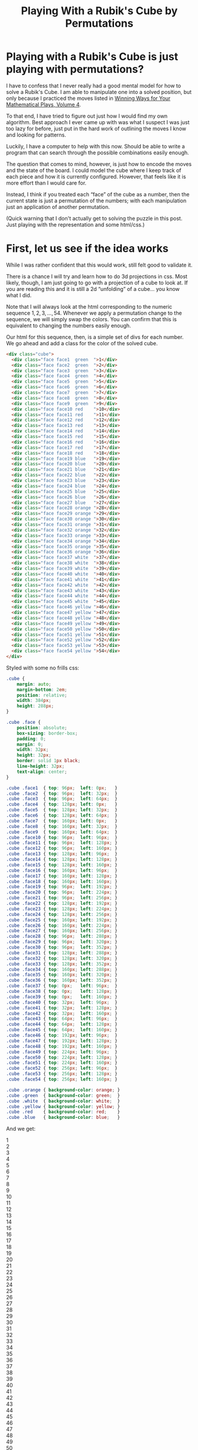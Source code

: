 #+title: Playing With a Rubik's Cube by Permutations
#+OPTIONS: num:nil ':t
#+HTML_HEAD_EXTRA: <link rel="stylesheet" type="text/css" href="org-overrides.css" />
#+HTML_HEAD_EXTRA: <link rel="stylesheet" type="text/css" href="cube-styles.css" />
#+HTML_HEAD_EXTRA: <script type="text/javascript" src="rubiks-cube-manipulations.js"></script>

* Playing with a Rubik's Cube is just playing with permutations?

I have to confess that I never really had a good mental model for how
to solve a Rubik's Cube.  I am able to manipulate one into a solved
position, but only because I practiced the moves listed in [[https://smile.amazon.com/Winning-Ways-Your-Mathematical-Plays/dp/1568811446][Winning
Ways for Your Mathematical Plays, Volume 4]].  

To that end, I have tried to figure out just how I would find my own
algorithm.  Best approach I ever came up with was what I suspect I was
just too lazy for before, just put in the hard work of outlining the
moves I know and looking for patterns.

Luckily, I have a computer to help with this now.  Should be able to
write a program that can search through the possible combinations
easily enough.

The question that comes to mind, however, is just how to encode the
moves and the state of the board.  I could model the cube where I keep
track of each piece and how it is currently configured.  However, that
feels like it is more effort than I would care for.  

Instead, I think if you treated each "face" of the cube as a number,
then the current state is just a permutation of the numbers; with each
manipulation just an application of another permutation.

(Quick warning that I don't actually get to solving the puzzle in this
post.  Just playing with the representation and some html/css.)


* First, let us see if the idea works

While I was rather confident that this would work, still felt good to
validate it.

There is a chance I will try and learn how to do 3d projections in
css.  Most likely, though, I am just going to go with a projection of
a cube to look at.  If you are reading this and it is still a 2d
"unfolding" of a cube... you know what I did.

Note that I will always look at the html corresponding to the numeric
sequence $1,2,3,\ldots,54$.  Whenever we apply a permutation change to
the sequence, we will simply swap the colors.  You can confirm that
this is equivalent to changing the numbers easily enough.

Our html for this sequence, then, is a simple set of divs for each
number.  We go ahead and add a class for the color of the solved cube.

#+BEGIN_SRC html 
  <div class="cube">
    <div class="face face1  green  ">1</div>
    <div class="face face2  green  ">2</div>
    <div class="face face3  green  ">3</div>
    <div class="face face4  green  ">4</div>
    <div class="face face5  green  ">5</div>
    <div class="face face6  green  ">6</div>
    <div class="face face7  green  ">7</div>
    <div class="face face8  green  ">8</div>
    <div class="face face9  green  ">9</div>
    <div class="face face10 red    ">10</div>
    <div class="face face11 red    ">11</div>
    <div class="face face12 red    ">12</div>
    <div class="face face13 red    ">13</div>
    <div class="face face14 red    ">14</div>
    <div class="face face15 red    ">15</div>
    <div class="face face16 red    ">16</div>
    <div class="face face17 red    ">17</div>
    <div class="face face18 red    ">18</div>
    <div class="face face19 blue   ">19</div>
    <div class="face face20 blue   ">20</div>
    <div class="face face21 blue   ">21</div>
    <div class="face face22 blue   ">22</div>
    <div class="face face23 blue   ">23</div>
    <div class="face face24 blue   ">24</div>
    <div class="face face25 blue   ">25</div>
    <div class="face face26 blue   ">26</div>
    <div class="face face27 blue   ">27</div>
    <div class="face face28 orange ">28</div>
    <div class="face face29 orange ">29</div>
    <div class="face face30 orange ">30</div>
    <div class="face face31 orange ">31</div>
    <div class="face face32 orange ">32</div>
    <div class="face face33 orange ">33</div>
    <div class="face face34 orange ">34</div>
    <div class="face face35 orange ">35</div>
    <div class="face face36 orange ">36</div>
    <div class="face face37 white  ">37</div>
    <div class="face face38 white  ">38</div>
    <div class="face face39 white  ">39</div>
    <div class="face face40 white  ">40</div>
    <div class="face face41 white  ">41</div>
    <div class="face face42 white  ">42</div>
    <div class="face face43 white  ">43</div>
    <div class="face face44 white  ">44</div>
    <div class="face face45 white  ">45</div>
    <div class="face face46 yellow ">46</div>
    <div class="face face47 yellow ">47</div>
    <div class="face face48 yellow ">48</div>
    <div class="face face49 yellow ">49</div>
    <div class="face face50 yellow ">50</div>
    <div class="face face51 yellow ">51</div>
    <div class="face face52 yellow ">52</div>
    <div class="face face53 yellow ">53</div>
    <div class="face face54 yellow ">54</div>
  </div>
#+END_SRC

Styled with some no frills css: 

#+BEGIN_SRC css :tangle cube-styles.css  :comments link
    .cube {
        margin: auto;
        margin-bottom: 2em;
        position: relative;
        width: 384px;
        height: 288px;
    }

    .cube .face {
        position: absolute;
        box-sizing: border-box;
        padding: 0;
        margin: 0;
        width: 32px;
        height: 32px;
        border: solid 1px black;
        line-height: 32px;
        text-align: center;
    }

    .cube .face1  { top: 96px;  left: 0px;   }
    .cube .face2  { top: 96px;  left: 32px;  }
    .cube .face3  { top: 96px;  left: 64px;  }
    .cube .face4  { top: 128px; left: 0px;   }
    .cube .face5  { top: 128px; left: 32px;  }
    .cube .face6  { top: 128px; left: 64px;  }
    .cube .face7  { top: 160px; left: 0px;   }
    .cube .face8  { top: 160px; left: 32px;  }
    .cube .face9  { top: 160px; left: 64px;  }
    .cube .face10 { top: 96px;  left: 96px;  }
    .cube .face11 { top: 96px;  left: 128px; }
    .cube .face12 { top: 96px;  left: 160px; }
    .cube .face13 { top: 128px; left: 96px;  }
    .cube .face14 { top: 128px; left: 128px; }
    .cube .face15 { top: 128px; left: 160px; }
    .cube .face16 { top: 160px; left: 96px;  }
    .cube .face17 { top: 160px; left: 128px; }
    .cube .face18 { top: 160px; left: 160px; }
    .cube .face19 { top: 96px;  left: 192px; }
    .cube .face20 { top: 96px;  left: 224px; }
    .cube .face21 { top: 96px;  left: 256px; }
    .cube .face22 { top: 128px; left: 192px; }
    .cube .face23 { top: 128px; left: 224px; }
    .cube .face24 { top: 128px; left: 256px; }
    .cube .face25 { top: 160px; left: 192px; }
    .cube .face26 { top: 160px; left: 224px; }
    .cube .face27 { top: 160px; left: 256px; }
    .cube .face28 { top: 96px;  left: 288px; }
    .cube .face29 { top: 96px;  left: 320px; }
    .cube .face30 { top: 96px;  left: 352px; }
    .cube .face31 { top: 128px; left: 288px; }
    .cube .face32 { top: 128px; left: 320px; }
    .cube .face33 { top: 128px; left: 352px; }
    .cube .face34 { top: 160px; left: 288px; }
    .cube .face35 { top: 160px; left: 320px; }
    .cube .face36 { top: 160px; left: 352px; }
    .cube .face37 { top: 0px;   left: 96px;  }
    .cube .face38 { top: 0px;   left: 128px; }
    .cube .face39 { top: 0px;   left: 160px; }
    .cube .face40 { top: 32px;  left: 96px;  }
    .cube .face41 { top: 32px;  left: 128px; }
    .cube .face42 { top: 32px;  left: 160px; }
    .cube .face43 { top: 64px;  left: 96px;  }
    .cube .face44 { top: 64px;  left: 128px; }
    .cube .face45 { top: 64px;  left: 160px; }
    .cube .face46 { top: 192px; left: 96px;  }
    .cube .face47 { top: 192px; left: 128px; }
    .cube .face48 { top: 192px; left: 160px; }
    .cube .face49 { top: 224px; left: 96px;  }
    .cube .face50 { top: 224px; left: 128px; }
    .cube .face51 { top: 224px; left: 160px; }
    .cube .face52 { top: 256px; left: 96px;  }
    .cube .face53 { top: 256px; left: 128px; }
    .cube .face54 { top: 256px; left: 160px; }

    .cube .orange { background-color: orange; }
    .cube .green  { background-color: green;  }
    .cube .white  { background-color: white;  }
    .cube .yellow { background-color: yellow; }
    .cube .red    { background-color: red;    }
    .cube .blue   { background-color: blue;   }
#+END_SRC

And we get:

#+BEGIN_HTML
  <div class="cube">
    <div class="face face1  green  ">1</div>
    <div class="face face2  green  ">2</div>
    <div class="face face3  green  ">3</div>
    <div class="face face4  green  ">4</div>
    <div class="face face5  green  ">5</div>
    <div class="face face6  green  ">6</div>
    <div class="face face7  green  ">7</div>
    <div class="face face8  green  ">8</div>
    <div class="face face9  green  ">9</div>
    <div class="face face10 red    ">10</div>
    <div class="face face11 red    ">11</div>
    <div class="face face12 red    ">12</div>
    <div class="face face13 red    ">13</div>
    <div class="face face14 red    ">14</div>
    <div class="face face15 red    ">15</div>
    <div class="face face16 red    ">16</div>
    <div class="face face17 red    ">17</div>
    <div class="face face18 red    ">18</div>
    <div class="face face19 blue   ">19</div>
    <div class="face face20 blue   ">20</div>
    <div class="face face21 blue   ">21</div>
    <div class="face face22 blue   ">22</div>
    <div class="face face23 blue   ">23</div>
    <div class="face face24 blue   ">24</div>
    <div class="face face25 blue   ">25</div>
    <div class="face face26 blue   ">26</div>
    <div class="face face27 blue   ">27</div>
    <div class="face face28 orange ">28</div>
    <div class="face face29 orange ">29</div>
    <div class="face face30 orange ">30</div>
    <div class="face face31 orange ">31</div>
    <div class="face face32 orange ">32</div>
    <div class="face face33 orange ">33</div>
    <div class="face face34 orange ">34</div>
    <div class="face face35 orange ">35</div>
    <div class="face face36 orange ">36</div>
    <div class="face face37 white  ">37</div>
    <div class="face face38 white  ">38</div>
    <div class="face face39 white  ">39</div>
    <div class="face face40 white  ">40</div>
    <div class="face face41 white  ">41</div>
    <div class="face face42 white  ">42</div>
    <div class="face face43 white  ">43</div>
    <div class="face face44 white  ">44</div>
    <div class="face face45 white  ">45</div>
    <div class="face face46 yellow ">46</div>
    <div class="face face47 yellow ">47</div>
    <div class="face face48 yellow ">48</div>
    <div class="face face49 yellow ">49</div>
    <div class="face face50 yellow ">50</div>
    <div class="face face51 yellow ">51</div>
    <div class="face face52 yellow ">52</div>
    <div class="face face53 yellow ">53</div>
    <div class="face face54 yellow ">54</div>
  </div>
#+END_HTML

First, yes, these both would be trivial using loops.  Not really the
point of what I'm looking for right now, though; so moving on.

Note that I went ahead and displayed the number of each face.  This
was primarily to help me come up with the moves below.

What I am claiming is that I could represent one of the standard moves
of a cube as a simple permutation.  More, composing the permutations
in a standard way where $AB$ means applying $A$ then $B$, and that
this gives us the resulting state of the cube after applying the two
moves/permutations.

Under the syntax where $(1\ 2\ 3)$ means moving $1 \rightarrow 2, 2
\rightarrow 3, 3 \rightarrow 1$, read as 1 moves to 2 moves to 3 moves
to 1, we would have the rotation of the right face as $R' = (12\ 48\
34\ 39)(15\ 51\ 31\ 42)(18\ 54\ 28\ 45)(19\ 25\ 27\ 21)(20\ 22\ 26\
24)$.  (Why $R'$?  Because I mistakenly did that instead of $R$.)

Not so quickly applying $R'$ to the initial board by hand, we get:

#+BEGIN_HTML
  <div class="cube">
    <div class="face face1  green ">1</div>
    <div class="face face2  green ">2</div>
    <div class="face face3  green ">3</div>
    <div class="face face4  green ">4</div>
    <div class="face face5  green ">5</div>
    <div class="face face6  green ">6</div>
    <div class="face face7  green ">7</div>
    <div class="face face8  green ">8</div>
    <div class="face face9  green ">9</div>
    <div class="face face10 red ">10</div>
    <div class="face face11 red ">11</div>
    <div class="face face12 white   ">12</div>
    <div class="face face13 red ">13</div>
    <div class="face face14 red ">14</div>
    <div class="face face15 white   ">15</div>
    <div class="face face16 red ">16</div>
    <div class="face face17 red ">17</div>
    <div class="face face18 white   ">18</div>
    <div class="face face19 blue  ">19</div>
    <div class="face face20 blue  ">20</div>
    <div class="face face21 blue  ">21</div>
    <div class="face face22 blue  ">22</div>
    <div class="face face23 blue  ">23</div>
    <div class="face face24 blue  ">24</div>
    <div class="face face25 blue  ">25</div>
    <div class="face face26 blue  ">26</div>
    <div class="face face27 blue  ">27</div>
    <div class="face face28 yellow  ">28</div>
    <div class="face face29 orange    ">29</div>
    <div class="face face30 orange    ">30</div>
    <div class="face face31 yellow  ">31</div>
    <div class="face face32 orange    ">32</div>
    <div class="face face33 orange    ">33</div>
    <div class="face face34 yellow  ">34</div>
    <div class="face face35 orange    ">35</div>
    <div class="face face36 orange    ">36</div>
    <div class="face face37 white   ">37</div>
    <div class="face face38 white   ">38</div>
    <div class="face face39 orange    ">39</div>
    <div class="face face40 white   ">40</div>
    <div class="face face41 white   ">41</div>
    <div class="face face42 orange    ">42</div>
    <div class="face face43 white   ">43</div>
    <div class="face face44 white   ">44</div>
    <div class="face face45 orange    ">45</div>
    <div class="face face46 yellow  ">46</div>
    <div class="face face47 yellow  ">47</div>
    <div class="face face48 red ">48</div>
    <div class="face face49 yellow  ">49</div>
    <div class="face face50 yellow  ">50</div>
    <div class="face face51 red ">51</div>
    <div class="face face52 yellow  ">52</div>
    <div class="face face53 yellow  ">53</div>
    <div class="face face54 red ">54</div>
  </div>
#+END_HTML

So, comfortingly, this confirms that the permutation at least leaves
the board as we desired.  However, this is just a single permutation.
Does applying it twice do as expected?  Specificaly, does $R'^2 = (12\
34)(48\ 39)(15\ 31)(42\ 51)(18\ 28)(45\ 54)(19\ 27)(21\ 25)(20\
26)(22\ 24)$?

I am actually not going to redraw it with the colors swapped as
indicated, leaving that for any intrepid reader that comes along.
Instead, I will note that we can happily and easily see that $R^4 =
R'^{2^2} = ()$, which is as expected.  Similarly, if $R'^{-1}$ takes the
expected shape, we can see that $R'^nR'^{-n} = ()$, which is again as
expected.


* Automating more of this.

Armed with the belief that this works, we can now move on to
automating more of this.  Since, though it is in some ways easier to
write these permutations than to manipulate a real cube, there are
still many more permutations than I could possibly write down.

The goals for this blog are methods that can let me manipulate a set
of divs similar to above with some simple buttons.  Later, I hope to
take this in a direction where I can automate the search for moves,
but for now, I just want something to play with.

To start, lets take something that will insert all of the divs we
need.  We'll try and reuse the same styling I used above.  Mainly for
sunken costs reasons.  Which is to say, this might not be an idea
worth holding onto.

#+BEGIN_SRC javascript :tangle rubiks-cube-manipulations.js  :comments link
  function createCubeDiv() {
      var cube = withAttribute(div(),
                               "class",
                               "cube");
      var colors = ["green",
                    "red",
                    "blue",
                    "orange",
                    "white",
                    "yellow"]
     for (var i = 0; i < 54; i++) {
          cube.appendChild(withAttribute(div(withAttribute(div(),
                                                           "class",
                                                           colors[Math.floor(i / 9)])),
                                         "class",
                                         "face face" + (i + 1)));
                                         
      }
      return cube;
  }
#+END_SRC

We are using a new div for the color for the reason that it makes our
manipulation of the cube easier.  Specifically, we won't have to worry
about extracting any information from the elements (or storing them
elsewhere) and can instead just use a standard selector to get an
element and set it to the new value we want it to have.  Because of
that, though, we need to add a few extra styles to make sure this
works.

We'll also go ahead and add a transition property so that when we move
the cubes, you can see them moving.

#+BEGIN_SRC css :tangle cube-styles.css  :comments link
  .cube * {
      transition: 2s;
  }

  .face .orange, .face .red,    .face .green,
  .face .blue,   .face .yellow, .face .white {
      width: 100%;
      height: 100%;
  }
#+END_SRC

Of course, for this to work, we need the functions "withAttribute" and
"div".  I suspect these could be replaced with framework methods from
basically any framework.

#+BEGIN_SRC javascript :tangle rubiks-cube-manipulations.js  :comments link
  function div(child) {
      var element = document.createElement("div");
      if (child) {
          element.appendChild(child);
      }
      return element;
  }

  function withAttribute(element, name, value) {
      element.setAttribute(name, value);
      return element;
  }
#+END_SRC

That will get me the divs that we were playing with in the first
section.  Now we want a function that we can use to pick where I place
this.  Going with something that will just append the cube to all
results of a css selector.

#+BEGIN_SRC javascript :tangle rubiks-cube-manipulations.js  :comments link
  function appendCubeToCssSelector(selector) {
      Array.from(document.querySelectorAll(selector)).forEach(function(node) {
          node.appendChild(createCubeDiv());
      });
  }
#+END_SRC


Now that we have methods that can create and place a cube, lets create
some methods that can move the faces around for us.  We'll start with
defining the moves.  Our datastructure for this is a simple array of
numbers, indicating where a given piece should go.  For those that
don't move, they should indicate their current index.

I did make things a little awkward by using 1 based indexes for the
styles.  I'm currently planning on just living with that awkwardness.

I am also using the names of the moves from [[https://smile.amazon.com/Winning-Ways-Your-Mathematical-Plays/dp/1568811446][Winning Ways]].  (At least,
that is the intent.)

#+BEGIN_SRC javascript :tangle rubiks-cube-manipulations.js :comments link
  var CubeMoves = {
      "R" : [ 1,  2,  3,  4,  5,  6,  7,  8,  9, 10,
              11, 39, 13, 14, 42, 16, 17, 45, 21, 24,
              27, 20, 23, 26, 19, 22, 25, 54, 29, 30,
              51, 32, 33, 48, 35, 36, 37, 38, 34, 40,
              41, 31, 43, 44, 28, 46, 47, 12, 49, 50,
              15, 52, 53, 18 ],
      "R'" : [ 1,  2,  3,  4,  5,  6,  7,  8,  9, 10,
               11, 48, 13, 14, 51, 16, 17, 54, 25, 22,
               19, 26, 23, 20, 27, 24, 21, 45, 29, 30,
               42, 32, 33, 39, 35, 36, 37, 38, 12, 40,
               41, 15, 43, 44, 18, 46, 47, 34, 49, 50,
               31, 52, 53, 28 ],
      "L" : [ 3,  6,  9,  2,  5,  8,  1,  4,  7, 46,
              11, 12, 49, 14, 15, 52, 17, 18, 19, 20,
              21, 22, 23, 24, 25, 26, 27, 28, 29, 43,
              31, 32, 40, 34, 35, 37, 10, 38, 39, 13,
              41, 42, 16, 44, 45, 36, 47, 48, 33, 50,
              51, 30, 53, 54 ],
      "L'" : [ 7,  4,  1,  8,  5,  2,  9,  6,  3, 37,
               11, 12, 40, 14, 15, 43, 17, 18, 19, 20,
               21, 22, 23, 24, 25, 26, 27, 28, 29, 52,
               31, 32, 49, 34, 35, 46, 36, 38, 39, 33,
               41, 42, 30, 44, 45, 10, 47, 48, 13, 50,
               51, 16, 53, 54 ],
      "U" : [ 28, 29, 30,  4,  5,  6,  7,  8,  9, 1,
              2, 3, 13, 14, 15, 16, 17, 18, 10, 11,
              12, 22, 23, 24, 25, 26, 27, 19, 20, 21,
              31, 32, 33, 34, 35, 36, 39, 42, 45, 38,
              41, 44, 37, 40, 43, 46, 47, 48, 49, 50,
              51, 52, 53, 54 ],
      "U'" : [ 10, 11, 12,  4,  5,  6,  7,  8,  9, 19,
               20, 21, 13, 14, 15, 16, 17, 18, 28, 29,
               30, 22, 23, 24, 25, 26, 27, 1, 2, 3,
               31, 32, 33, 34, 35, 36, 43, 40, 37, 44,
               41, 38, 45, 42, 39, 46, 47, 48, 49, 50,
               51, 52, 53, 54 ],
      "D" : [ 1,  2,  3,  4,  5,  6,  16, 17, 18, 10,
              11, 12, 13, 14, 15, 25, 26, 27, 19, 20,
              21, 22, 23, 24, 34, 35, 36, 28, 29, 30,
              31, 32, 33, 7, 8, 9, 37, 38, 39, 40,
              41, 42, 43, 44, 45, 48, 51, 54, 47, 50,
              53, 46, 49, 52 ],
      "D'" : [ 1,  2,  3,  4,  5,  6,  34, 35, 36, 10,
               11, 12, 13, 14, 15, 7, 8, 9, 19, 20,
               21, 22, 23, 24, 16, 17, 18, 28, 29, 30,
               31, 32, 33, 25, 26, 27, 37, 38, 39, 40,
               41, 42, 43, 44, 45, 52, 49, 46, 53, 50,
               47, 54, 51, 48 ],
      "F" : [ 1,  2,  45,  4,  5, 44,  7,  8, 43, 12,
              15, 18, 11, 14, 17, 10, 13, 16, 48, 20,
              21, 47, 23, 24, 46, 26, 27, 28, 29, 30,
              31, 32, 33, 34, 35, 36, 37, 38, 39, 40,
              41, 42, 19, 22, 25, 3, 6, 9, 49, 50,
              51, 52, 53, 54 ],
      "F'" : [ 1,  2,  46,  4,  5, 47,  7,  8, 48, 16,
               13, 10, 17, 14, 11, 18, 15, 12, 43, 20,
               21, 44, 23, 24, 45, 26, 27, 28, 29, 30,
               31, 32, 33, 34, 35, 36, 37, 38, 39, 40,
               41, 42, 9, 6, 3, 25, 22, 19, 49, 50,
               51, 52, 53, 54 ],
      "B" : [ 52,  2,  3,  53,  5,  6,  54,  8,  9, 10,
              11, 12, 13, 14, 15, 16, 17, 18, 19, 20,
              37, 22, 23, 38, 25, 26, 39, 30, 33, 36,
              29, 32, 35, 28, 31, 34, 7, 4, 1, 40,
              41, 42, 43, 44, 45, 46, 47, 48, 49, 50,
              51, 27, 24, 21 ],
      "B'" : [ 39,  2,  3,  38,  5,  6,  37,  8,  9, 10,
               11, 12, 13, 14, 15, 16, 17, 18, 19, 20,
               54, 22, 23, 53, 25, 26, 52, 34, 31, 28,
               35, 32, 29, 36, 33, 30, 21, 24, 27, 40,
               41, 42, 43, 44, 45, 46, 47, 48, 49, 50,
               51, 1, 4, 7 ],
      "α" : [ 1,  2,  3,  4,  5,  6,  7,  8,  9, 10,
              38, 12, 13, 41, 15, 16, 44, 18, 19, 20,
              21, 22, 23, 24, 25, 26, 27, 28, 53, 30,
              31, 50, 33, 34, 47, 36, 37, 35, 39, 40,
              32, 42, 43, 29, 45, 46, 11, 48, 49, 14,
              51, 52, 17, 54 ],
      "β" : [ 1,  2,  3,  4,  5,  6,  7,  8,  9, 10,
              47, 12, 13, 50, 15, 16, 53, 18, 19, 20,
              21, 22, 23, 24, 25, 26, 27, 28, 44, 30,
              31, 41, 33, 34, 38, 36, 37, 11, 39, 40,
              14, 42, 43, 17, 45, 46, 35, 48, 49, 32,
              51, 52, 29, 54 ],
      "γ" : [ 1,  49,  3,  4,  50,  6,  7,  51,  9, 10,
              11, 12, 13, 14, 15, 16, 17, 18, 19, 40,
              21, 22, 41, 24, 25, 42, 27, 28, 29, 30,
              31, 32, 33, 34, 35, 36, 37, 38, 39, 8,
              5, 2, 43, 44, 45, 46, 47, 48, 26, 23,
              20, 52, 53, 54 ],
      "δ" : [ 1,  42,  3,  4,  41,  6,  7,  40,  9, 10,
              11, 12, 13, 14, 15, 16, 17, 18, 19, 51,
              21, 22, 50, 24, 25, 49, 27, 28, 29, 30,
              31, 32, 33, 34, 35, 36, 37, 38, 39, 20,
              23, 26, 43, 44, 45, 46, 47, 48, 2, 5,
              8, 52, 53, 54 ],
      "ε" : [ 1,  2,  3,  13,  14,  15,  7,  8,  9, 10,
              11, 12, 22, 23, 24, 16, 17, 18, 19, 20,
              21, 31, 32, 33, 25, 26, 27, 28, 29, 30,
              4, 5, 6, 34, 35, 36, 37, 38, 39, 40,
              41, 42, 43, 44, 45, 46, 47, 48, 49, 50,
              51, 52, 53, 54 ],
      "ω" : [ 1,  2,  3,  31,  32,  33,  7,  8,  9, 10,
              11, 12, 4, 5, 6, 16, 17, 18, 19, 20,
              21, 13, 14, 15, 25, 26, 27, 28, 29, 30,
              22, 23, 24, 34, 35, 36, 37, 38, 39, 40,
              41, 42, 43, 44, 45, 46, 47, 48, 49, 50,
              51, 52, 53, 54 ]
  };
#+END_SRC

With the moves defined, we just need a function to apply a named move
to a cube.  Doing this in two passes, since I don't feel like writing
a more "efficient" one pass algorithm, and can't imagine this will be
a bottleneck for me.

#+BEGIN_SRC javascript :tangle rubiks-cube-manipulations.js :comments link
    function applyCubeMove(cube, moveName) {
        if (!CubeMoves[moveName]) {
            throw "Unknown move '" + moveName + "'";
        }
        if (!cube) {
            throw "Need the cube that we will be modifying."
        }
        var movesToMake = [];
        CubeMoves[moveName].forEach(function (item, index) {
            if (item != (index + 1)) {
                movesToMake.push({
                    "div" : cube.querySelector(".face"+(index+1)),
                    "target" : item
                });
            }
        });
        movesToMake.forEach(function(item) {
            item.div.setAttribute("class", "face face"+item.target);
        });
    }
#+END_SRC

Of course, having to drop to the console all of the time, finding the
selector for a cube, and running the appropriate script would get
somewhat old.  To that end, lets go ahead and build a "move list" that
will go with a cube.  Going ahead and building the helper methods in
this section.

#+BEGIN_SRC javascript :tangle rubiks-cube-manipulations.js :comments link
  function appendMoveListToCssSelector(selector) {
      Array.from(document.querySelectorAll(selector)).forEach(function(node) {
          var moveListDiv = withAttribute(div(text("Move List:")),
                                          "class",
                                          "move-list");
          node.appendChild(moveListDiv)
          for (var move in CubeMoves) {
              moveListDiv.appendChild(withOnClick(function(move) {
                  return function() {
                      applyCubeMove(node, move);
                  };
              }(move), button(text(move))));
          }
      });
  }

  function button(child) {
      var element = document.createElement("button");
      if (child) {
          element.appendChild(child);
      }
      return element;
  }

  function text(text) {
      return document.createTextNode(text);
  }

  function withOnClick(f, element) {
      element.onclick = f;
      return element;
  }
#+END_SRC

We're just going for not terribly ugly.  Fancy may happen at a later
date.

#+BEGIN_SRC css :tangle cube-styles.css :comments link
  .move-list {
      float: left;
      border: solid thin black;
      background-color: white;
      width: 100px;
      text-align: center;
  }

  .move-list button {
      display: inline-block;
      width: 45px;
      margin: auto;
  } 
#+END_SRC

With all of that done, lets wire it up and see what we can play with.

#+BEGIN_HTML
<div class="playground"></div>
<script>
appendMoveListToCssSelector(".playground");
appendCubeToCssSelector(".playground");
</script>
#+END_HTML

* Till next time.

Playing with this a bit looks like the idea is solid.  Next time, I
plan on building something that can spit out the directions on how to
get to solved from a given arrangement.  Some things I skipped out on
will have to be done then.
